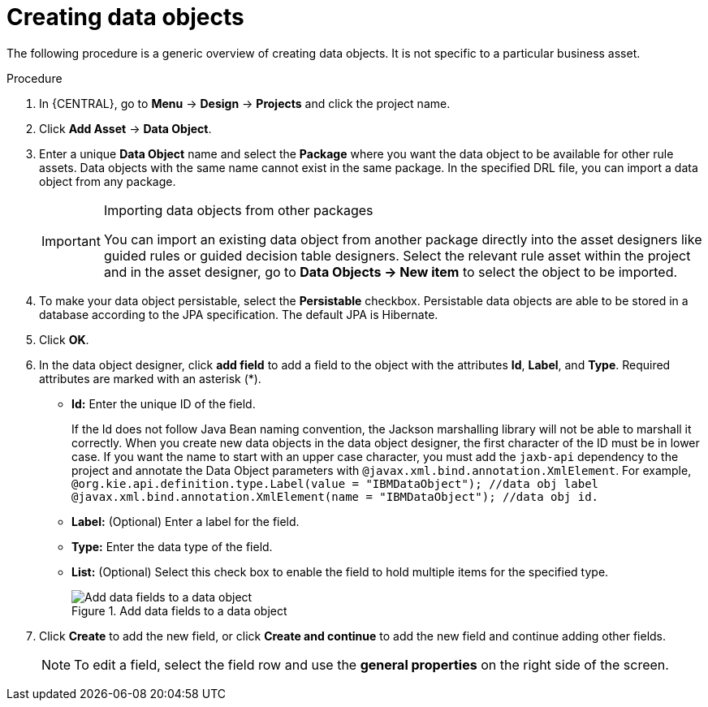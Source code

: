 //Module included in the following assemblies:
//product-assembly_guided-decision-tables/../main.adoc
//product-assembly_guided-rules/../main.adoc
//product-assembly_guided-rule-templates/../main.adoc
//product-assembly-business-processes/../main.adoc
//assembly_test-scenarios/../main.adoc

[id='data-objects-create-proc_{context}']
= Creating data objects

The following procedure is a generic overview of creating data objects. It is not specific to a particular business asset.

.Procedure
. In {CENTRAL}, go to *Menu* -> *Design* -> *Projects* and click the project name.
. Click *Add Asset* → *Data Object*.
. Enter a unique *Data Object* name and select the *Package* where you want the data object to be available for other rule assets. Data objects with the same name cannot exist in the same package. In the specified DRL file, you can import a data object from any package.
+
.Importing data objects from other packages
[IMPORTANT]
====
You can import an existing data object from another package directly into the asset designers like guided rules or guided decision table designers. Select the relevant rule asset within the project and in the asset designer, go to *Data Objects -> New item* to select the object to be imported.
====
+
. To make your data object persistable, select the *Persistable* checkbox. Persistable data objects are able to be stored in a database according to the JPA specification. The default JPA is Hibernate.
. Click *OK*.
. In the data object designer, click *add field* to add a field to the object with the attributes *Id*, *Label*, and *Type*. Required attributes are marked with an asterisk (*).
* *Id:* Enter the unique ID of the field.
+
[Note]
====
If the Id does not follow Java Bean naming convention, the Jackson marshalling library will not be able to marshall it correctly.
When you create new data objects in the data object designer, the first character of the ID must be in lower case. If you want the name to start with an upper case character, you must add the `jaxb-api` dependency to the project and annotate the Data Object parameters with `@javax.xml.bind.annotation.XmlElement`.
For example,
`@org.kie.api.definition.type.Label(value = "IBMDataObject"); //data obj label`
`@javax.xml.bind.annotation.XmlElement(name = "IBMDataObject"); //data obj id.`
====
+
* *Label:* (Optional) Enter a label for the field.
* *Type:* Enter the data type of the field.
* *List:* (Optional) Select this check box to enable the field to hold multiple items for the specified type.
+
.Add data fields to a data object
image::project-data/DataModelerNewField2-new.png[Add data fields to a data object]
+
. Click *Create* to add the new field, or click *Create and continue* to add the new field and continue adding other fields.
+
NOTE: To edit a field, select the field row and use the *general properties* on the right side of the screen.
